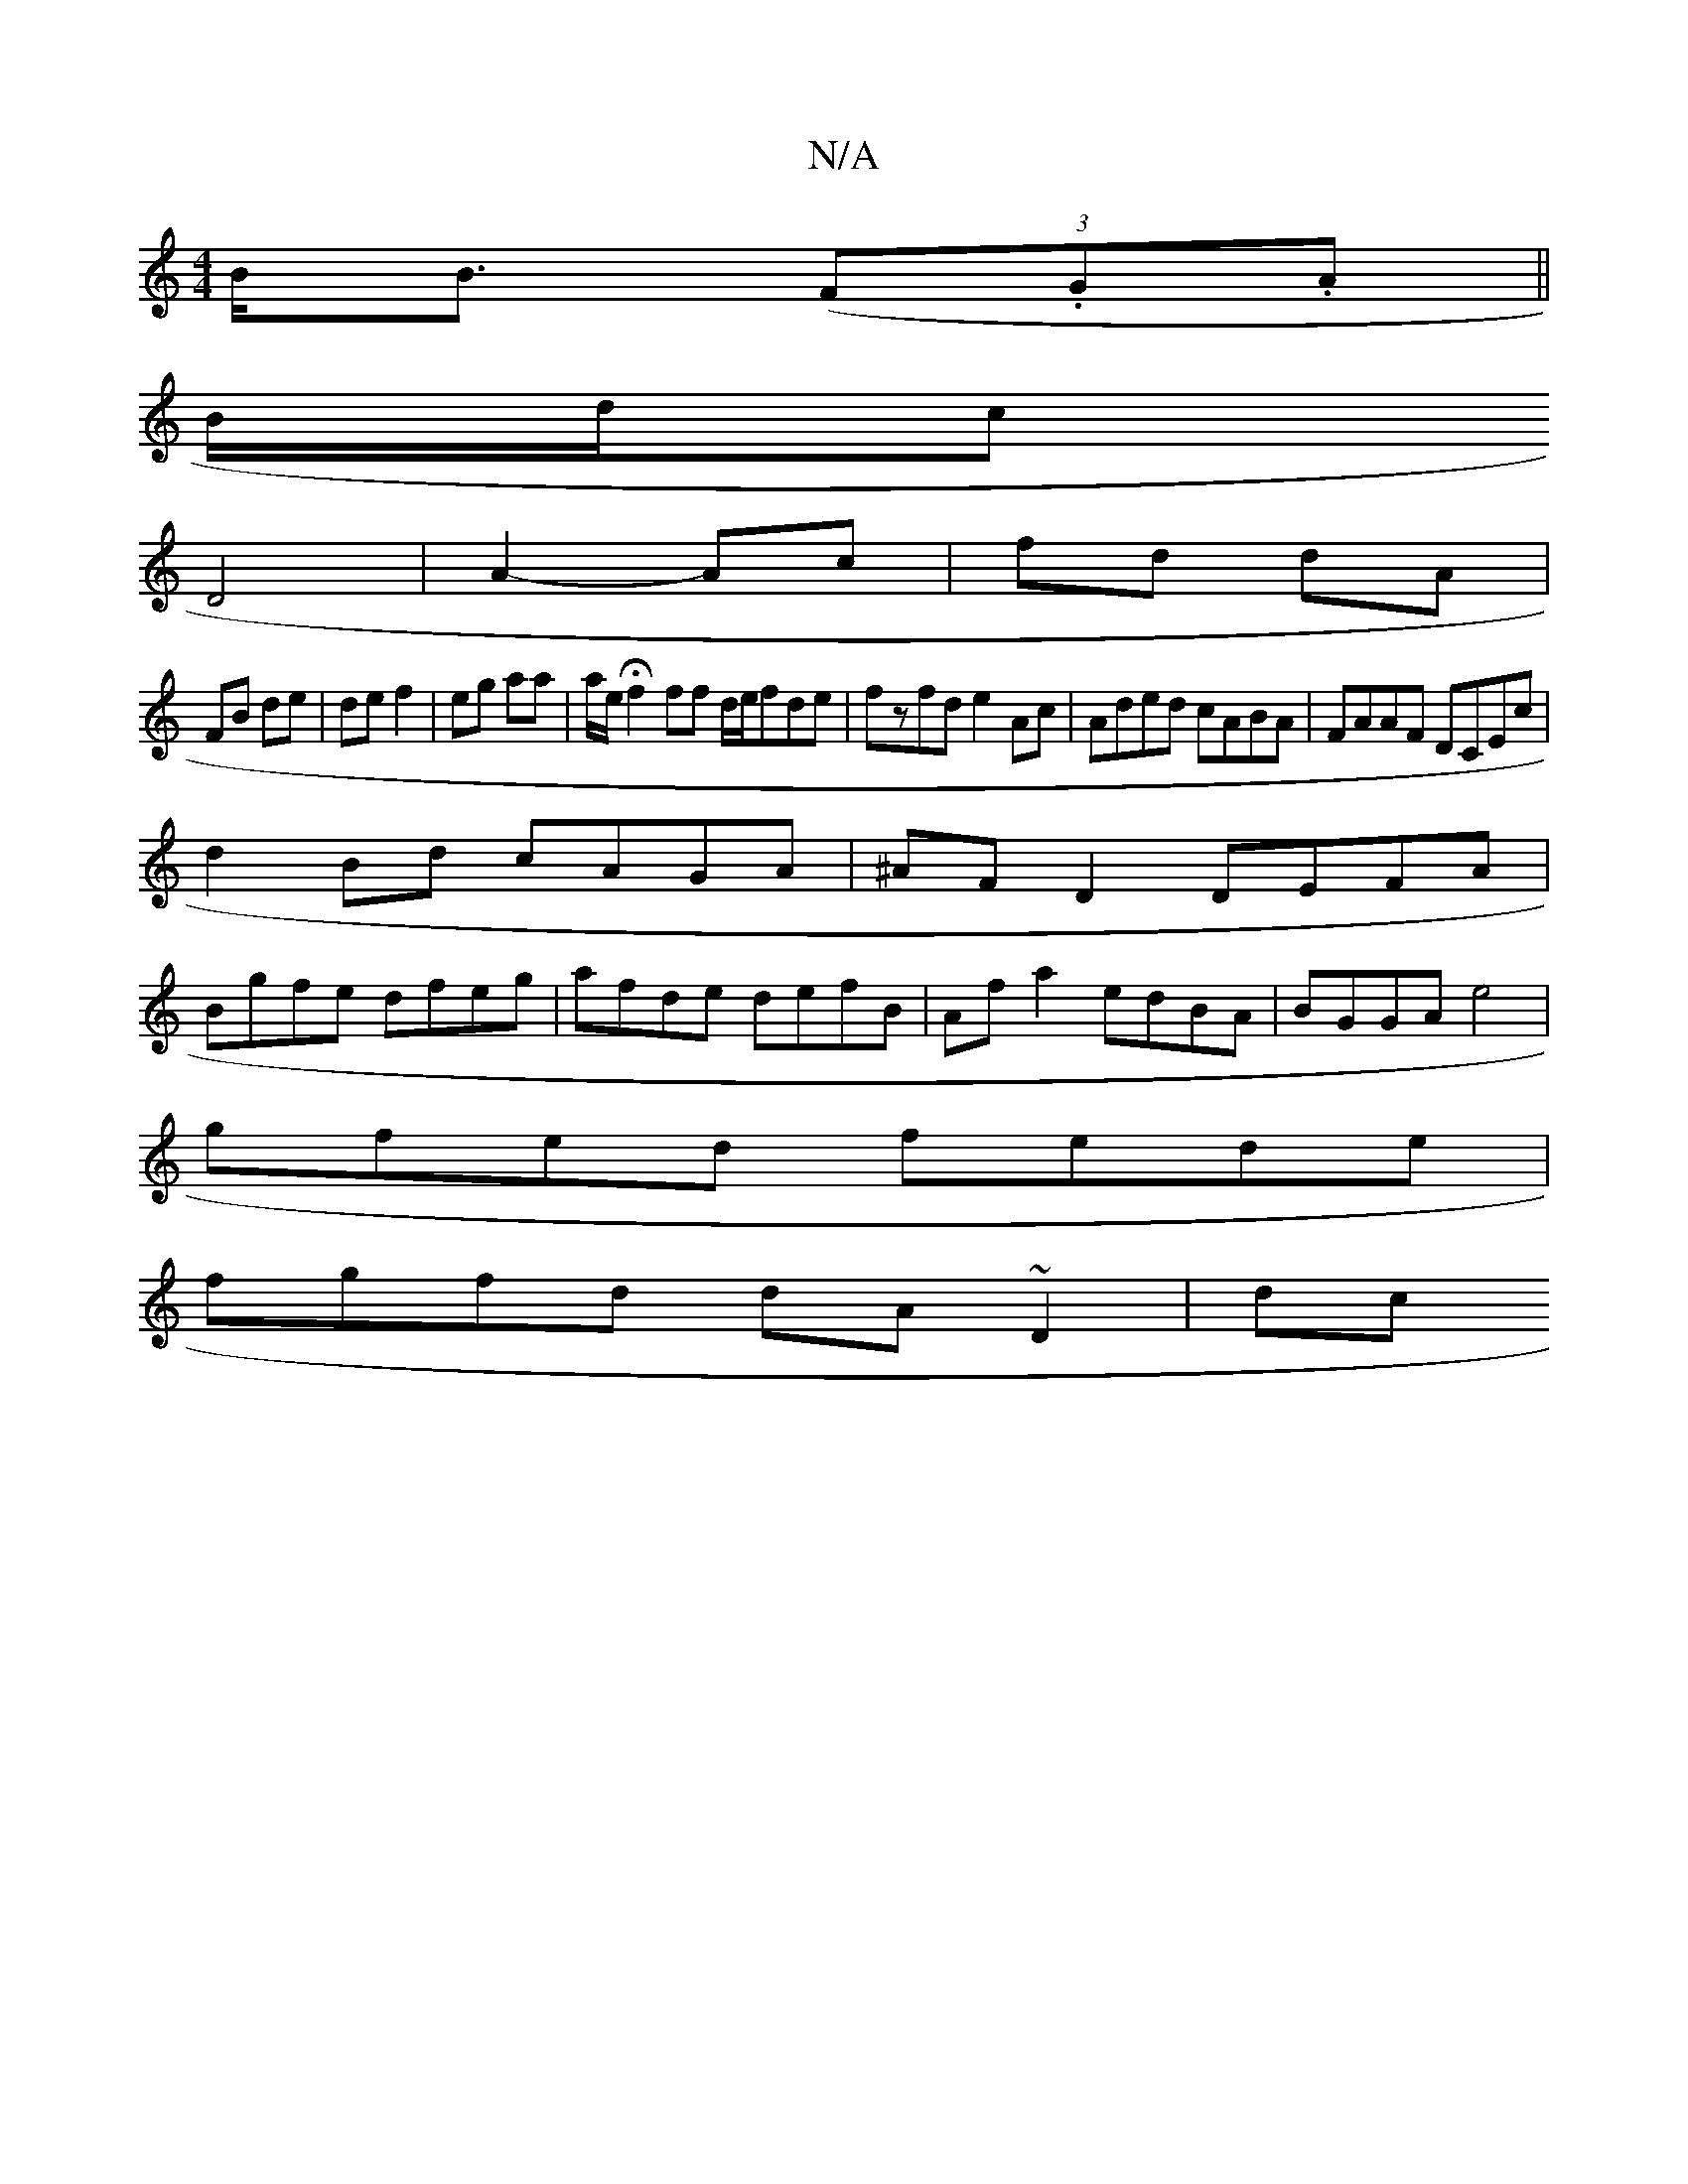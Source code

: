 X:1
T:N/A
M:4/4
R:N/A
K:Cmajor
B<B (3(F.G.A||
B/d/c
D4| A2- Ac|fd dA|
FB de|de f2|eg aa| a/e/Hf2 ff d/e/fde|fzfd e2Ac | Aded cABA | FAAF DCEc |
d2Bd cAGA|^AF D2 DEFA|
Bgfe dfeg|afde defB|Afa2 edBA|BGGA e4|
gfed fede|
fgfd dA~D2|dc 